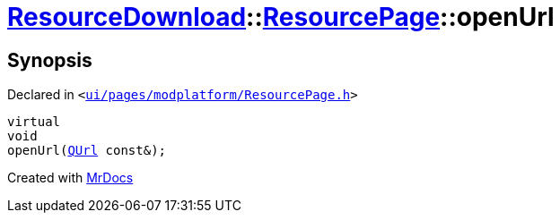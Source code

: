 [#ResourceDownload-ResourcePage-openUrl]
= xref:ResourceDownload.adoc[ResourceDownload]::xref:ResourceDownload/ResourcePage.adoc[ResourcePage]::openUrl
:relfileprefix: ../../
:mrdocs:


== Synopsis

Declared in `&lt;https://github.com/PrismLauncher/PrismLauncher/blob/develop/ui/pages/modplatform/ResourcePage.h#L99[ui&sol;pages&sol;modplatform&sol;ResourcePage&period;h]&gt;`

[source,cpp,subs="verbatim,replacements,macros,-callouts"]
----
virtual
void
openUrl(xref:QUrl.adoc[QUrl] const&);
----



[.small]#Created with https://www.mrdocs.com[MrDocs]#
